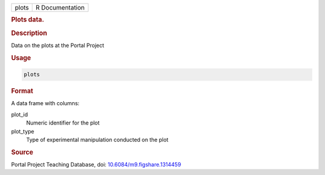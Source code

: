 .. container::

   ===== ===============
   plots R Documentation
   ===== ===============

   .. rubric:: Plots data.
      :name: plots

   .. rubric:: Description
      :name: description

   Data on the plots at the Portal Project

   .. rubric:: Usage
      :name: usage

   .. code:: R

      plots

   .. rubric:: Format
      :name: format

   A data frame with columns:

   plot_id
      Numeric identifier for the plot

   plot_type
      Type of experimental manipulation conducted on the plot

   .. rubric:: Source
      :name: source

   Portal Project Teaching Database, doi:
   `10.6084/m9.figshare.1314459 <https://doi.org/10.6084/m9.figshare.1314459>`__
